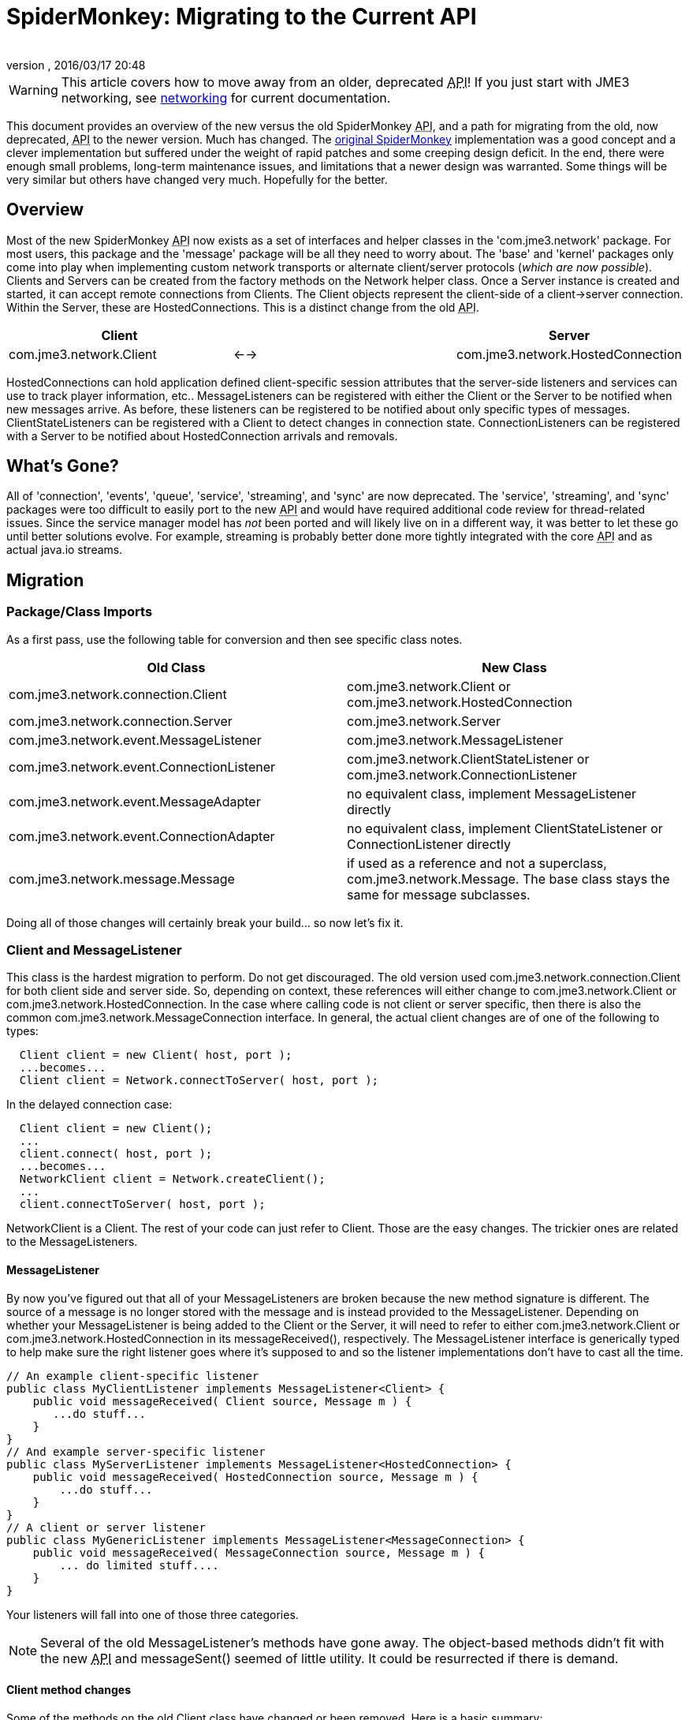= SpiderMonkey: Migrating to the Current API
:author: 
:revnumber: 
:revdate: 2016/03/17 20:48
:keywords: documentation, network
:relfileprefix: ../
:imagesdir: ..
ifdef::env-github,env-browser[:outfilesuffix: .adoc]



[WARNING]
====
This article covers how to move away from an older, deprecated +++<abbr title="Application Programming Interface">API</abbr>+++! If you just start with JME3 networking, see <<jme3/advanced/networking#,networking>> for current documentation.
====



This document provides an overview of the new versus  the old SpiderMonkey +++<abbr title="Application Programming Interface">API</abbr>+++, and a path for migrating from the old, now deprecated, +++<abbr title="Application Programming Interface">API</abbr>+++ to the newer version.  Much has changed.
The <<spidermonkey#,original SpiderMonkey>> implementation was a good concept and a clever implementation but suffered under the weight of rapid patches and some creeping design deficit.  In the end, there were enough small problems, long-term maintenance issues, and limitations that a newer design was warranted.
Some things will be very similar but others have changed very much. Hopefully for the better.



== Overview

Most of the new SpiderMonkey +++<abbr title="Application Programming Interface">API</abbr>+++ now exists as a set of interfaces and helper classes in the 'com.jme3.network' package.  For most users, this package and the 'message' package will be all they need to worry about.  The 'base' and 'kernel' packages only come into play when implementing custom network transports or alternate client/server protocols (_which are now possible_).
Clients and Servers can be created from the factory methods on the Network helper class.  Once a Server instance is created and started, it can accept remote connections from Clients.  The Client objects represent the client-side of a client→server connection.  Within the Server, these are HostedConnections.  This is a distinct change from the old +++<abbr title="Application Programming Interface">API</abbr>+++.

[cols="3", options="header"]
|===

<a| Client      
<a|         
<a| Server       

a| com.jme3.network.Client 
a| ←→ 
a| com.jme3.network.HostedConnection 

|===

HostedConnections can hold application defined client-specific session attributes that the server-side listeners and services can use to track player information, etc..
MessageListeners can be registered with either the Client or the Server to be notified when new messages arrive.  As before, these listeners can be registered to be notified about only specific
types of messages.
ClientStateListeners can be registered with a Client to detect changes in connection state.
ConnectionListeners can be registered with a Server to be notified about HostedConnection arrivals and removals.



== What's Gone?

All of 'connection', 'events', 'queue', 'service', 'streaming', and 'sync' are now deprecated.  The 'service', 'streaming', and 'sync' packages were too difficult to easily port to the new +++<abbr title="Application Programming Interface">API</abbr>+++ and would have required additional code review for thread-related issues.  Since the service manager model has _not_ been ported and will likely live on in a different way, it was better to let these go until better solutions evolve.  For example, streaming is probably better done more tightly integrated with the core +++<abbr title="Application Programming Interface">API</abbr>+++ and as actual java.io streams.



== Migration


=== Package/Class Imports

As a first pass, use the following table for conversion and then see specific class notes.

[cols="2", options="header"]
|===

a| Old Class 
a| New Class 

a|com.jme3.network.connection.Client 
a| com.jme3.network.Client or com.jme3.network.HostedConnection 

a|com.jme3.network.connection.Server 
a| com.jme3.network.Server 

a|com.jme3.network.event.MessageListener 
a| com.jme3.network.MessageListener 

a|com.jme3.network.event.ConnectionListener 
a| com.jme3.network.ClientStateListener or com.jme3.network.ConnectionListener 

a|com.jme3.network.event.MessageAdapter 
a| no equivalent class, implement MessageListener directly 

a|com.jme3.network.event.ConnectionAdapter 
a| no equivalent class, implement ClientStateListener or ConnectionListener directly 

a|com.jme3.network.message.Message 
a| if used as a reference and not a superclass, com.jme3.network.Message.  The base class stays the same for message subclasses. 

|===

Doing all of those changes will certainly break your build… so now let's fix it.



=== Client and MessageListener

This class is the hardest migration to perform.  Do not get discouraged.
The old version used com.jme3.network.connection.Client for both client side and server side.  So, depending on context, these references will either change to com.jme3.network.Client or com.jme3.network.HostedConnection.  In the case where calling code is not client or server specific, then there is also the common com.jme3.network.MessageConnection interface.
In general, the actual client changes are of one of the following to types:


[source,java]
----

  Client client = new Client( host, port );
  ...becomes...
  Client client = Network.connectToServer( host, port );

----

In the delayed connection case:


[source,java]
----

  Client client = new Client();
  ...
  client.connect( host, port );
  ...becomes...
  NetworkClient client = Network.createClient();
  ...
  client.connectToServer( host, port );

----

NetworkClient is a Client.  The rest of your code can just refer to Client.
Those are the easy changes.  The trickier ones are related to the MessageListeners.



==== MessageListener

By now you've figured out that all of your MessageListeners are broken because the new method signature is different.  The source of a message is no longer stored with the message and is instead provided to the MessageListener.
Depending on whether your MessageListener is being added to the Client or the Server, it will need to refer to either com.jme3.network.Client or com.jme3.network.HostedConnection in its messageReceived(), respectively.  The MessageListener interface is generically typed to help make sure the right listener goes where it's supposed to and so the listener implementations don't have to cast all the time.


[source,java]
----

// An example client-specific listener
public class MyClientListener implements MessageListener<Client> {
    public void messageReceived( Client source, Message m ) {
       ...do stuff...
    }
}
// And example server-specific listener
public class MyServerListener implements MessageListener<HostedConnection> {
    public void messageReceived( HostedConnection source, Message m ) {
        ...do stuff...
    }
}
// A client or server listener
public class MyGenericListener implements MessageListener<MessageConnection> {
    public void messageReceived( MessageConnection source, Message m ) {
        ... do limited stuff....
    }
}

----

Your listeners will fall into one of those three categories.

[NOTE]
====
Several of the old MessageListener's methods have gone away.  The object-based methods didn't fit with the new +++<abbr title="Application Programming Interface">API</abbr>+++ and messageSent() seemed of little utility.  It could be resurrected if there is demand.
====




==== Client method changes

Some of the methods on the old Client class have changed or been removed.  Here is a basic summary:

[cols="2", options="header"]
|===

a| Old Method 
a| New Method 

a| Client.disconnect() 
a| Client.close() or HostedConnection.close(reason) 

a| Client.kick(reason) 
a| HostedConnection.close(reason) 

a| Client.getClientID() 
a| Client.getId() or HostedConnection.getId() 

a| Client.get/setPlayerID() 
a| no equivalent 

a| Client.get/setLabel() 
a| no equivalent 

|===


==== No IOExceptions

After you've done all of that, the compiler will be complaining about the fact that send(), broadcast(), etc. no longer throw IOException.  So remove all of those try/catch blocks.

[NOTE]
====
The truth is that even in the old +++<abbr title="Application Programming Interface">API</abbr>+++, expecting a real IOException from these methods was unreasonable because often times the message was queued and actually sent later by a separate thread.  The new +++<abbr title="Application Programming Interface">API</abbr>+++ assumes that all underlying transports will operate this way and so forgoes the artificial annoyance or sense of security provided by these 'throws' clauses.  It also simplifies the calling code a great deal.

====

Only +++<abbr title="Application Programming Interface">API</abbr>+++ methods that actually perform direct IO (such as the Network.connectToServer() and NetworkClient.connectToServer() methods) will ever be declared to throw IOException.



=== Message.getClient() and Message.getConnection()

This is important enough to deserve its own sub-heading because your code *will* break if you use these as they now return null.  Any reason for calling them is now provided directly to the MessageListener in the form of the source Client or source HostedConnection.



=== Client ID and Player ID

The ID of the Client and HostedConnection are now the same at both ends of a connection and the ID is given out authoritatively by the hosting Server.  This removes some of the inconsistency on when to use the old player ID and when to use the old client ID as the new client ID serves both purposes.  This leaves the game to be able to define its own player ID based on whatever user criteria it wants.

[NOTE]
====
Many of the reasons for accessing the client ID on the server can now be taken care of using the session attributes on HostedConnection.  It seems like a common use-case for these IDs was to look-up player/client-specific information in a java.util.Map.  This information can now be set directly on the HostedConnection.
====




=== com.jme3.network.event.ConnectionListener

Along with the shift from not using the same object at both ends of the client connection was a shift in the interfaces that are notified about those ends.
On the client, there is now com.jme3.network.ClientStateListener which is notified when the client fully connects to the server (including any internal handshaking) and when the client is disconnected.
On the server, com.jme3.network.ConnectionListener will be notified whenever new HostedConnections are added or removed.  This listener isn't notified until the connection is fully setup (including any internal handshaking).

[cols="2", options="header"]
|===

a| Old Method 
a| New Method 

a| clientConnected(Client) 
a| connectionAdded(Server,HostedConnection) 

a| clientDisconnected(Client) 
a| connectionRemoved(Server,HostedConnection) 

|===


== Why am I doing this again?

As you've seen above, there are quite a few changes necessary to migrate to the new +++<abbr title="Application Programming Interface">API</abbr>+++.  You might be asking yourself if it's worth the trouble.
The bottom line is that the old architecture had threading and stability issues that just couldn't be fixed in any reasonable way.  Some were minor, others kind of severe… and they combined to make trouble.  If you've ever wondered why sometimes your clients connect and then the network connection hangs or stops sending data.  Or if you've ever wondered why UDP/unreliable messages get corrupted or somehow won't deserialize properly then you've run into some of these issues.
Moreover, the lack of thread safety meant that user code sometimes had to do some strange and/or complicated work-arounds.  The goal should be that the +++<abbr title="Application Programming Interface">API</abbr>+++ should just work like it looks like it will with a minimum of hassle.
The new architecture is built from the ground up for threading stability and for a clean separation between the public +++<abbr title="Application Programming Interface">API</abbr>+++, the message passing layer, and the underlying network transport implementations.  You should be able to throw all kinds of stuff at it that would make the old system fall over and it should just hum along.
There will certainly be some growing pains as we work the kinks out of the new system but it is already much more stable in even the most basic of stress tests.

